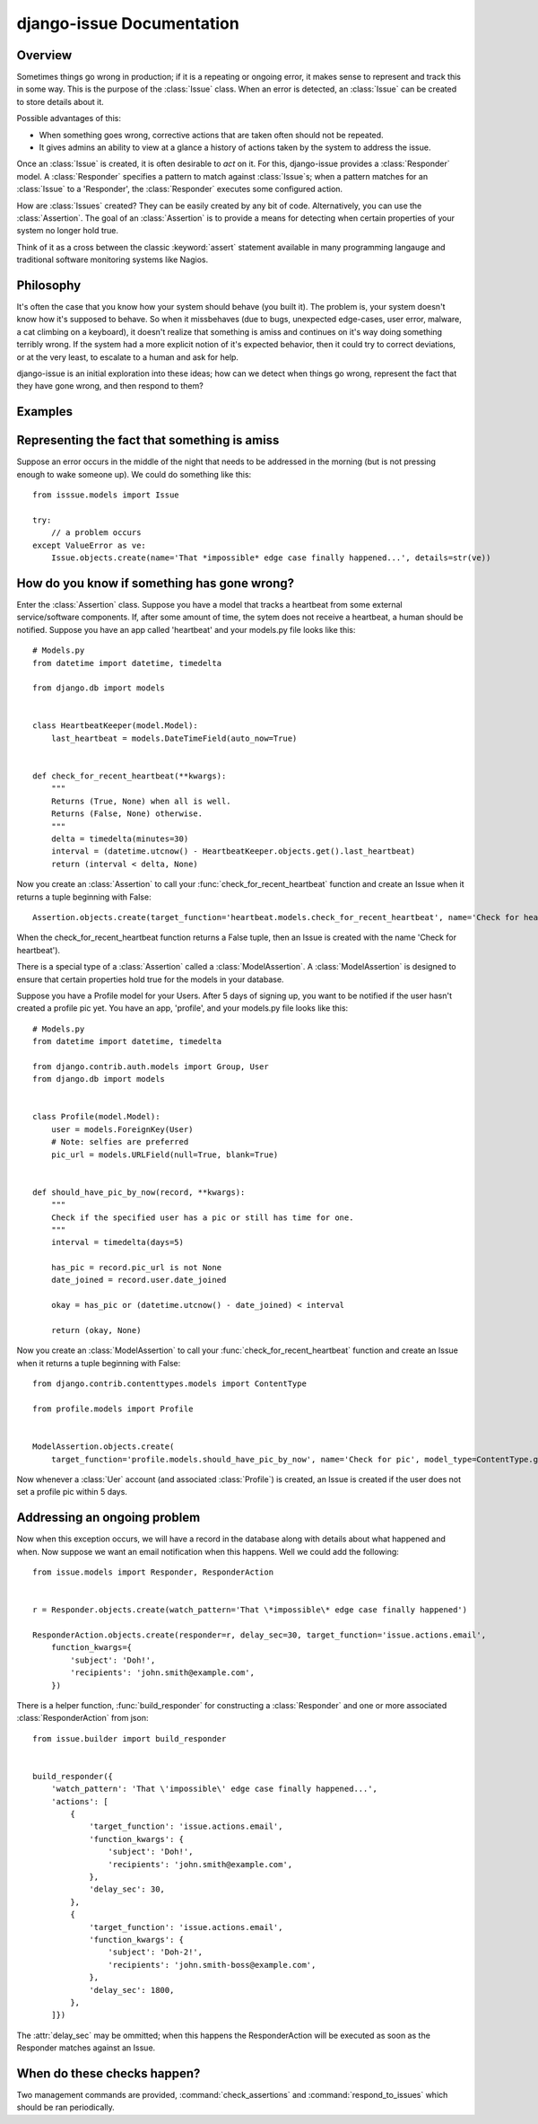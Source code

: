 django-issue Documentation
=============================

========
Overview
========

Sometimes things go wrong in production; if it is a repeating or ongoing error, it makes sense
to represent and track this in some way. This is the purpose of the :class:`Issue` class.
When an error is detected, an :class:`Issue` can be created to store details about it.

Possible advantages of this:

* When something goes wrong, corrective actions that are taken often should not be repeated.
* It gives admins an ability to view at a glance a history of actions taken by the system to address the issue.

Once an :class:`Issue` is created, it is often desirable to *act* on it.  For this, django-issue provides
a :class:`Responder` model.  A :class:`Responder` specifies a pattern to match against :class:`Issue`s; when a pattern matches
for an :class:`Issue` to a 'Responder', the :class:`Responder` executes some configured action.

How are :class:`Issues` created?  They can be easily created by any bit of code.
Alternatively, you can use the :class:`Assertion`. The goal of an :class:`Assertion` 
is to provide a means for detecting when certain properties of your system no longer hold true.

Think of it as a cross between the classic :keyword:`assert` statement available in many programming langauge and traditional software monitoring systems like Nagios.

==========
Philosophy
==========

It's often the case that you know how your system should behave (you built it).
The problem is, your system doesn't know how it's supposed to behave.  So when it missbehaves (due to bugs, unexpected edge-cases, user error, malware, a cat climbing on a keyboard),
it doesn't realize that something is amiss and continues on it's way doing something terribly wrong.
If the system had a more explicit notion of it's expected behavior, then it could try to correct deviations, or at the very least, to escalate to a human and ask for help.

django-issue is an initial exploration into these ideas; how can we detect when things go wrong, represent the fact that they have gone wrong, and then respond to them?

========
Examples
========


=============================================
Representing the fact that something is amiss
=============================================

Suppose an error occurs in the middle of the night that needs to be addressed in the morning (but is not pressing enough to wake someone up).  We could do something like this::

    from isssue.models import Issue

    try:
        // a problem occurs
    except ValueError as ve:
        Issue.objects.create(name='That *impossible* edge case finally happened...', details=str(ve))


============================================
How do you know if something has gone wrong?
============================================

Enter the :class:`Assertion` class.  Suppose you have a model that tracks a heartbeat from some external
service/software components.  If, after some amount of time, the sytem does not receive a heartbeat, a human should be notified.  Suppose you have an app called 'heartbeat' and your models.py file looks like this::


    # Models.py
    from datetime import datetime, timedelta

    from django.db import models


    class HeartbeatKeeper(model.Model):
        last_heartbeat = models.DateTimeField(auto_now=True)


    def check_for_recent_heartbeat(**kwargs):
        """
        Returns (True, None) when all is well.
        Returns (False, None) otherwise.
        """
        delta = timedelta(minutes=30)
        interval = (datetime.utcnow() - HeartbeatKeeper.objects.get().last_heartbeat)
        return (interval < delta, None)

Now you create an :class:`Assertion` to call your :func:`check_for_recent_heartbeat` function and create an Issue when it returns a tuple beginning with False::

    Assertion.objects.create(target_function='heartbeat.models.check_for_recent_heartbeat', name='Check for heartbeat')

When the check_for_recent_heartbeat function returns a False tuple, then an Issue is created with the name 'Check for heartbeat').

There is a special type of a :class:`Assertion` called a :class:`ModelAssertion`.
A :class:`ModelAssertion` is designed to ensure that certain properties hold true for the models
in your database.

Suppose you have a Profile model for your Users.  After 5 days of signing up, you want
to be notified if the user hasn't created a profile pic yet.  You have an app, 'profile', and your models.py file looks like this::


    # Models.py
    from datetime import datetime, timedelta

    from django.contrib.auth.models import Group, User
    from django.db import models


    class Profile(model.Model):
        user = models.ForeignKey(User)
        # Note: selfies are preferred
        pic_url = models.URLField(null=True, blank=True)


    def should_have_pic_by_now(record, **kwargs):
        """
        Check if the specified user has a pic or still has time for one.
        """
        interval = timedelta(days=5)

        has_pic = record.pic_url is not None
        date_joined = record.user.date_joined

        okay = has_pic or (datetime.utcnow() - date_joined) < interval

        return (okay, None)


Now you create an :class:`ModelAssertion` to call your :func:`check_for_recent_heartbeat` function and create an Issue when it returns a tuple beginning with False::

    from django.contrib.contenttypes.models import ContentType

    from profile.models import Profile


    ModelAssertion.objects.create(
        target_function='profile.models.should_have_pic_by_now', name='Check for pic', model_type=ContentType.get_for_model(Profile))

Now whenever a :class:`Uer` account (and associated :class:`Profile`) is created, an Issue is created if the user does not set a profile pic within 5 days.


=============================
Addressing an ongoing problem
=============================

Now when this exception occurs, we will have a record in the database along with details about what happened and when.  Now suppose we want an email notification when this happens.  Well we could add the following::

    from issue.models import Responder, ResponderAction


    r = Responder.objects.create(watch_pattern='That \*impossible\* edge case finally happened')

    ResponderAction.objects.create(responder=r, delay_sec=30, target_function='issue.actions.email',
        function_kwargs={
            'subject': 'Doh!',
            'recipients': 'john.smith@example.com',
        })

There is a helper function, :func:`build_responder` for constructing a :class:`Responder` and one or more associated :class:`ResponderAction` from json::

    from issue.builder import build_responder


    build_responder({
        'watch_pattern': 'That \'impossible\' edge case finally happened...',
        'actions': [
            {
                'target_function': 'issue.actions.email',
                'function_kwargs': {
                    'subject': 'Doh!',
                    'recipients': 'john.smith@example.com',
                },
                'delay_sec': 30,
            },
            {
                'target_function': 'issue.actions.email',
                'function_kwargs': {
                    'subject': 'Doh-2!',
                    'recipients': 'john.smith-boss@example.com',
                },
                'delay_sec': 1800,
            },
        ]})

The :attr:`delay_sec` may be ommitted; when this happens the ResponderAction will be executed as soon as the Responder matches against an Issue.


============================
When do these checks happen?
============================

Two management commands are provided, :command:`check_assertions` and :command:`respond_to_issues` which should be ran periodically.
